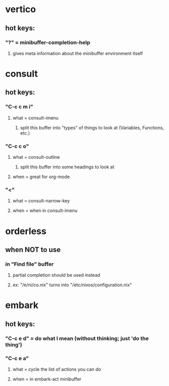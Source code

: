 * vertico
** hot keys:
*** "?" = minibuffer-completion-help
**** gives meta information about the minibuffer environment itself
* consult
** hot keys:
*** "C-c c m i"
**** what = consult-imenu
***** split this buffer into "types" of things to look at (Variables, Functions, etc.)
*** "C-c c o"
**** what = consult-outline
***** split this buffer into some headings to look at
**** when = great for org-mode
*** "<"
**** what = consult-narrow-key
**** when = when in consult-imenu
* orderless
** when NOT to use
*** in "Find file" buffer
**** partial completion should be used instead
**** ex: "/e/ni/co.nix" turns into "/etc/nixos/configuration.nix"
* embark
** hot keys:
*** "C-c e d" = do what I mean (without thinking; just 'do the thing')
*** "C-c e a"
**** what = cycle the list of actions you can do
**** when = in embark-act minibuffer
